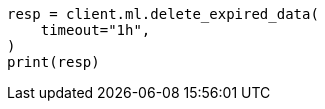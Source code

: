 // This file is autogenerated, DO NOT EDIT
// ml/anomaly-detection/apis/delete-expired-data.asciidoc:64

[source, python]
----
resp = client.ml.delete_expired_data(
    timeout="1h",
)
print(resp)
----

